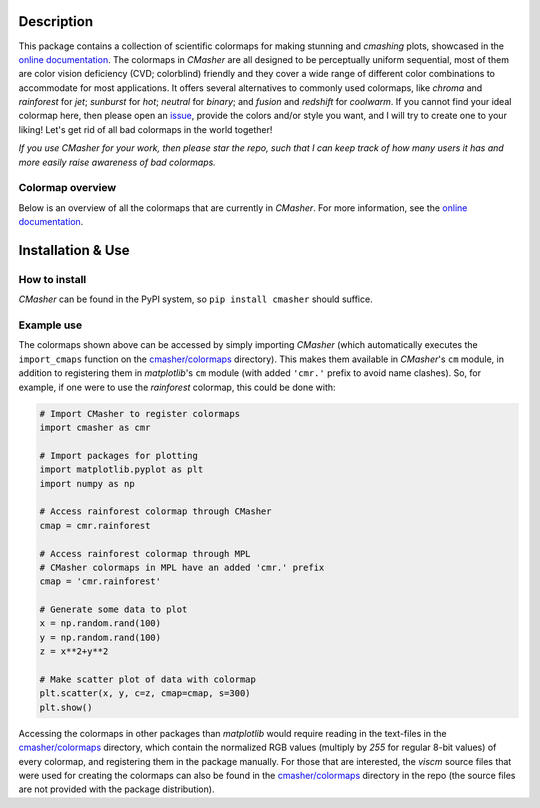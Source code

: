 |PyPI| |Python| |Travis| |AppVeyor| |ReadTheDocs| |Coverage|

Description
===========
This package contains a collection of scientific colormaps for making stunning and *cmashing* plots, showcased in the `online documentation`_.
The colormaps in *CMasher* are all designed to be perceptually uniform sequential, most of them are color vision deficiency (CVD; colorblind) friendly and they cover a wide range of different color combinations to accommodate for most applications.
It offers several alternatives to commonly used colormaps, like *chroma* and *rainforest* for *jet*; *sunburst* for *hot*; *neutral* for *binary*; and *fusion* and *redshift* for *coolwarm*.
If you cannot find your ideal colormap here, then please open an `issue`_, provide the colors and/or style you want, and I will try to create one to your liking!
Let's get rid of all bad colormaps in the world together!

*If you use CMasher for your work, then please star the repo, such that I can keep track of how many users it has and more easily raise awareness of bad colormaps.*

.. _issue: https://github.com/1313e/CMasher/issues
.. _online documentation: https://cmasher.readthedocs.io

Colormap overview
-----------------
Below is an overview of all the colormaps that are currently in *CMasher*.
For more information, see the `online documentation`_.

.. image:: https://github.com/1313e/CMasher/raw/master/cmasher/colormaps/cmap_overview.png
    :width: 100%
    :align: center
    :target: https://cmasher.readthedocs.io
    :alt: CMasher Colormap Overview


Installation & Use
==================
How to install
--------------
*CMasher* can be found in the PyPI system, so ``pip install cmasher`` should suffice.

Example use
-----------
The colormaps shown above can be accessed by simply importing *CMasher* (which automatically executes the ``import_cmaps`` function on the `cmasher/colormaps`_ directory).
This makes them available in *CMasher*'s ``cm`` module, in addition to registering them in *matplotlib*'s ``cm`` module (with added ``'cmr.'`` prefix to avoid name clashes).
So, for example, if one were to use the *rainforest* colormap, this could be done with:

.. code:: python

    # Import CMasher to register colormaps
    import cmasher as cmr

    # Import packages for plotting
    import matplotlib.pyplot as plt
    import numpy as np

    # Access rainforest colormap through CMasher
    cmap = cmr.rainforest

    # Access rainforest colormap through MPL
    # CMasher colormaps in MPL have an added 'cmr.' prefix
    cmap = 'cmr.rainforest'

    # Generate some data to plot
    x = np.random.rand(100)
    y = np.random.rand(100)
    z = x**2+y**2

    # Make scatter plot of data with colormap
    plt.scatter(x, y, c=z, cmap=cmap, s=300)
    plt.show()

Accessing the colormaps in other packages than *matplotlib* would require reading in the text-files in the `cmasher/colormaps`_ directory, which contain the normalized RGB values (multiply by `255` for regular 8-bit values) of every colormap, and registering them in the package manually.
For those that are interested, the *viscm* source files that were used for creating the colormaps can also be found in the `cmasher/colormaps`_ directory in the repo (the source files are not provided with the package distribution).

.. _cmasher/colormaps: https://github.com/1313e/CMasher/tree/master/cmasher/colormaps


.. |PyPI| image:: https://img.shields.io/pypi/v/CMasher.svg?logo=pypi&logoColor=white&label=PyPI
   :target: https://pypi.python.org/pypi/CMasher
   :alt: PyPI - Latest Release
.. |Python| image:: https://img.shields.io/pypi/pyversions/CMasher.svg?logo=python&logoColor=white&label=Python
   :target: https://pypi.python.org/pypi/CMasher
   :alt: PyPI - Python Versions
.. |Travis| image:: https://img.shields.io/travis/com/1313e/CMasher/master.svg?logo=travis%20ci&logoColor=white&label=Travis%20CI
   :target: https://travis-ci.com/1313e/CMasher
   :alt: Travis CI - Build Status
.. |AppVeyor| image:: https://img.shields.io/appveyor/ci/1313e/CMasher/master.svg?logo=appveyor&logoColor=white&label=AppVeyor
   :target: https://ci.appveyor.com/project/1313e/CMasher
   :alt: AppVeyor - Build Status
.. |ReadTheDocs| image:: https://img.shields.io/readthedocs/cmasher/latest.svg?logo=read%20the%20docs&logoColor=white&label=Docs
    :target: https://cmasher.readthedocs.io
    :alt: ReadTheDocs - Build Status
.. |Coverage| image:: https://img.shields.io/codecov/c/github/1313e/CMasher/master.svg?logo=codecov&logoColor=white&label=Coverage
    :target: https://codecov.io/gh/1313e/CMasher/branches/master
    :alt: CodeCov - Coverage Status
